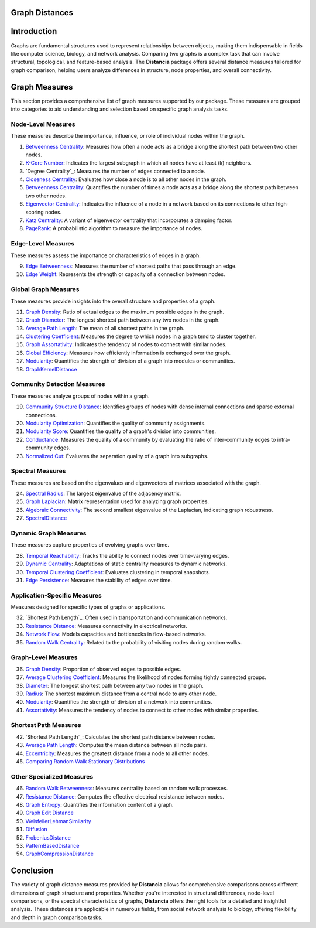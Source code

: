 Graph Distances
===============

Introduction
============
Graphs are fundamental structures used to represent relationships between objects, making them indispensable in fields like computer science, biology, and network analysis. Comparing two graphs is a complex task that can involve structural, topological, and feature-based analysis. The **Distancia** package offers several distance measures tailored for graph comparison, helping users analyze differences in structure, node properties, and overall connectivity.

Graph Measures
===============

This section provides a comprehensive list of graph measures supported by our package. These measures are grouped into categories to aid understanding and selection based on specific graph analysis tasks.

Node-Level Measures
-------------------

These measures describe the importance, influence, or role of individual nodes within the graph.

#. `Betweenness Centrality`_: Measures how often a node acts as a bridge along the shortest path between two other nodes.
#. `K-Core Number`_: Indicates the largest subgraph in which all nodes have at least \(k\) neighbors.
#. `Degree Centrality`_: Measures the number of edges connected to a node.
#. `Closeness Centrality`_: Evaluates how close a node is to all other nodes in the graph.
#. `Betweenness Centrality`_: Quantifies the number of times a node acts as a bridge along the shortest path between two other nodes.
#. `Eigenvector Centrality`_: Indicates the influence of a node in a network based on its connections to other high-scoring nodes.
#. `Katz Centrality`_: A variant of eigenvector centrality that incorporates a damping factor.
#. `PageRank`_: A probabilistic algorithm to measure the importance of nodes.

.. _Betweenness Centrality: https://distancia.readthedocs.io/en/latest/BetweennessCentrality.html
.. _K-Core Number: https://distancia.readthedocs.io/en/latest/KCore.html
.. _Degree Centrality: https://distancia.readthedocs.io/en/latest/DegreeCentrality.html
.. _Closeness Centrality: https://distancia.readthedocs.io/en/latest/ClosenessCentrality.html
.. _Betweenness Centrality: https://distancia.readthedocs.io/en/latest/BetweennessCentrality.html
.. _Eigenvector Centrality: https://distancia.readthedocs.io/en/latest/EigenvectorCentrality.html
.. _Katz Centrality: https://distancia.readthedocs.io/en/latest/KatzCentrality.html
.. _PageRank: https://distancia.readthedocs.io/en/latest/PageRankCentrality.html
.. _: https://distancia.readthedocs.io/en/latest/.html
.. _: https://distancia.readthedocs.io/en/latest/.html


Edge-Level Measures
-------------------

These measures assess the importance or characteristics of edges in a graph.

9. `Edge Betweenness`_: Measures the number of shortest paths that pass through an edge.
#. `Edge Weight`_: Represents the strength or capacity of a connection between nodes.

.. _Edge Betweenness: https://distancia.readthedocs.io/en/latest/EdgeBetweenness.html
.. _Edge Weight: https://distancia.readthedocs.io/en/latest/EdgeWeight.html

Global Graph Measures
---------------------

These measures provide insights into the overall structure and properties of a graph.

11. `Graph Density`_: Ratio of actual edges to the maximum possible edges in the graph.
#. `Graph Diameter`_: The longest shortest path between any two nodes in the graph.
#. `Average Path Length`_: The mean of all shortest paths in the graph.
#. `Clustering Coefficient`_: Measures the degree to which nodes in a graph tend to cluster together.
#. `Graph Assortativity`_: Indicates the tendency of nodes to connect with similar nodes.
#. `Global Efficiency`_: Measures how efficiently information is exchanged over the graph.
#. `Modularity`_: Quantifies the strength of division of a graph into modules or communities.
#. `GraphKernelDistance`_

.. _Graph Density: https://distancia.readthedocs.io/en/latest/Graph Density.html
.. _Graph Diameter: https://distancia.readthedocs.io/en/latest/GraphDiameter.html
.. _Average Path Length: https://distancia.readthedocs.io/en/latest/AveragePathLength.html
.. _Clustering Coefficient: https://distancia.readthedocs.io/en/latest/ClusteringCoefficient.html
.. _Graph Assortativity: https://distancia.readthedocs.io/en/latest/GraphAssortativity.html
.. _Global Efficiency: https://distancia.readthedocs.io/en/latest/GlobalEfficiency.html
.. _Modularity: https://distancia.readthedocs.io/en/latest/Modularity.html
.. _GraphKernelDistance: https://distancia.readthedocs.io/en/latest/GraphKernelDistance.html

Community Detection Measures
----------------------------

These measures analyze groups of nodes within a graph.

19. `Community Structure Distance`_: Identifies groups of nodes with dense internal connections and sparse external connections.
#. `Modularity Optimization`_: Quantifies the quality of community assignments.
#. `Modularity Score`_: Quantifies the quality of a graph's division into communities.
#. `Conductance`_: Measures the quality of a community by evaluating the ratio of inter-community edges to intra-community edges.
#. `Normalized Cut`_: Evaluates the separation quality of a graph into subgraphs.

.. _Community Structure Distance: https://distancia.readthedocs.io/en/latest/CommunityStructureDistance.html
.. _Modularity Optimization: https://distancia.readthedocs.io/en/latest/ModularityOptimization.html
.. _Modularity Score: https://distancia.readthedocs.io/en/latest/ModularityScore.html
.. _Conductance: https://distancia.readthedocs.io/en/latest/Conductance.html
.. _Normalized Cut: https://distancia.readthedocs.io/en/latest/NormalizedCut.html

Spectral Measures
-----------------

These measures are based on the eigenvalues and eigenvectors of matrices associated with the graph.

24. `Spectral Radius`_: The largest eigenvalue of the adjacency matrix.
#. `Graph Laplacian`_: Matrix representation used for analyzing graph properties.
#. `Algebraic Connectivity`_: The second smallest eigenvalue of the Laplacian, indicating graph robustness.
#. `SpectralDistance`_

.. _Spectral Radius: https://distancia.readthedocs.io/en/latest/SpectralRadius.html
.. _Graph Laplacian: https://distancia.readthedocs.io/en/latest/GraphLaplacian.html
.. _Algebraic Connectivity: https://distancia.readthedocs.io/en/latest/AlgebraicConnectivity.html
.. _SpectralDistance: https://distancia.readthedocs.io/en/latest/SpectralDistance.html

Dynamic Graph Measures
----------------------

These measures capture properties of evolving graphs over time.

28. `Temporal Reachability`_: Tracks the ability to connect nodes over time-varying edges.
#. `Dynamic Centrality`_: Adaptations of static centrality measures to dynamic networks.
#. `Temporal Clustering Coefficient`_: Evaluates clustering in temporal snapshots.
#. `Edge Persistence`_: Measures the stability of edges over time.

.. _Temporal Reachability: https://distancia.readthedocs.io/en/latest/TemporalReachability.html
.. _Dynamic Centrality: https://distancia.readthedocs.io/en/latest/DynamicCentrality.html
.. _Temporal Clustering Coefficient: https://distancia.readthedocs.io/en/latest/Temporal Clustering Coefficient.html
.. _Edge Persistence: https://distancia.readthedocs.io/en/latest/EdgePersistence.html

Application-Specific Measures
-----------------------------

Measures designed for specific types of graphs or applications.

32. `Shortest Path Length`_: Often used in transportation and communication networks.
#. `Resistance Distance`_: Measures connectivity in electrical networks.
#. `Network Flow`_: Models capacities and bottlenecks in flow-based networks.
#. `Random Walk Centrality`_: Related to the probability of visiting nodes during random walks.

.. _Shortest Path Length: https://distancia.readthedocs.io/en/latest/ShortestPathLength.html

.. _Network Flow: https://distancia.readthedocs.io/en/latest/NetworkFlow.html
.. _Random Walk Centrality: https://distancia.readthedocs.io/en/latest/RandomWalkCentrality.html

Graph-Level Measures
--------------------

36. `Graph Density`_: Proportion of observed edges to possible edges.
#. `Average Clustering Coefficient`_: Measures the likelihood of nodes forming tightly connected groups.
#. `Diameter`_: The longest shortest path between any two nodes in the graph.
#. `Radius`_: The shortest maximum distance from a central node to any other node.
#. `Modularity`_: Quantifies the strength of division of a network into communities.
#. `Assortativity`_: Measures the tendency of nodes to connect to other nodes with similar properties.

.. _Graph Density: https://distancia.readthedocs.io/en/latest/GraphDensity.html
.. _Average Clustering Coefficient: https://distancia.readthedocs.io/en/latest/AverageClusteringCoefficient.html
.. _Diameter: https://distancia.readthedocs.io/en/latest/Diameter.html
.. _Radius: https://distancia.readthedocs.io/en/latest/Radius.html
.. _Modularity: https://distancia.readthedocs.io/en/latest/Modularity.html
.. _Assortativity: https://distancia.readthedocs.io/en/latest/Assortativity.html

Shortest Path Measures
----------------------

42. `Shortest Path Length`_: Calculates the shortest path distance between nodes.
#. `Average Path Length`_: Computes the mean distance between all node pairs.
#. `Eccentricity`_: Measures the greatest distance from a node to all other nodes.
#. `Comparing Random Walk Stationary Distributions`_

.. _Average Path Length: https://distancia.readthedocs.io/en/latest/AveragePathLength.html
.. _Eccentricity: https://distancia.readthedocs.io/en/latest/Eccentricity.html
.. _Comparing Random Walk Stationary Distributions: https://distancia.readthedocs.io/en/latest/ComparingRandomWalkStationaryDistributions.html

Other Specialized Measures
--------------------------

46. `Random Walk Betweenness`_: Measures centrality based on random walk processes.
#. `Resistance Distance`_: Computes the effective electrical resistance between nodes.
#. `Graph Entropy`_: Quantifies the information content of a graph.
#. `Graph Edit Distance`_
#. `WeisfeilerLehmanSimilarity`_
#. `Diffusion`_
#. `FrobeniusDistance`_
#. `PatternBasedDistance`_
#. `GraphCompressionDistance`_

.. _Random Walk Betweenness: https://distancia.readthedocs.io/en/latest/RandomWalkBetweenness.html
.. _Resistance Distance: https://distancia.readthedocs.io/en/latest/Resistance.html
.. _Graph Entropy: https://distancia.readthedocs.io/en/latest/GraphEntropy.html
.. _Graph Edit Distance: https://distancia.readthedocs.io/en/latest/GraphEditDistance.html
.. _WeisfeilerLehmanSimilarity: https://distancia.readthedocs.io/en/latest/WeisfeilerLehmanSimilarity.html
.. _Diffusion: https://distancia.readthedocs.io/en/latest/Diffusion.html
.. _FrobeniusDistance: https://distancia.readthedocs.io/en/latest/FrobeniusDistance.html
.. _PatternBasedDistance: https://distancia.readthedocs.io/en/latest/PatternBasedDistance.html
.. _GraphCompressionDistance: https://distancia.readthedocs.io/en/latest/GraphCompressionDistance.html

Conclusion
==========
The variety of graph distance measures provided by **Distancia** allows for comprehensive comparisons across different dimensions of graph structure and properties. Whether you're interested in structural differences, node-level comparisons, or the spectral characteristics of graphs, **Distancia** offers the right tools for a detailed and insightful analysis. These distances are applicable in numerous fields, from social network analysis to biology, offering flexibility and depth in graph comparison tasks.

.. _Shortest Path Length: https://distancia.readthedocs.io/en/latest/ShortestPath.html
.. _GraphEditDistance: https://distancia.readthedocs.io/en/latest/GraphEditDistance.html
.. _SpectralDistance: https://distancia.readthedocs.io/en/latest/SpectralDistance.html
.. _WeisfeilerLehmanSimilarity: https://distancia.readthedocs.io/en/latest/WeisfeilerLehmanSimilarity.html
.. _ComparingRandomWalkStationaryDistributions: https://distancia.readthedocs.io/en/latest/ComparingRandomWalkStationaryDistributions.html
.. _Diffusion: https://distancia.readthedocs.io/en/latest/Diffusion.html
.. _FrobeniusDistance: https://distancia.readthedocs.io/en/latest/FrobeniusDistance.html
.. _GraphKernelDistance: https://distancia.readthedocs.io/en/latest/GraphKernelDistance.html
.. _PatternBasedDistance: https://distancia.readthedocs.io/en/latest/PatternBasedDistance.html
.. _GraphCompressionDistance: https://distancia.readthedocs.io/en/latest/GraphCompressionDistance.html
.. _Degree Centrality: https://distancia.readthedocs.io/en/latest/DegreeDistributionDistance.html
.. _Community Detection: https://distancia.readthedocs.io/en/latest/CommunityStructureDistance.html

